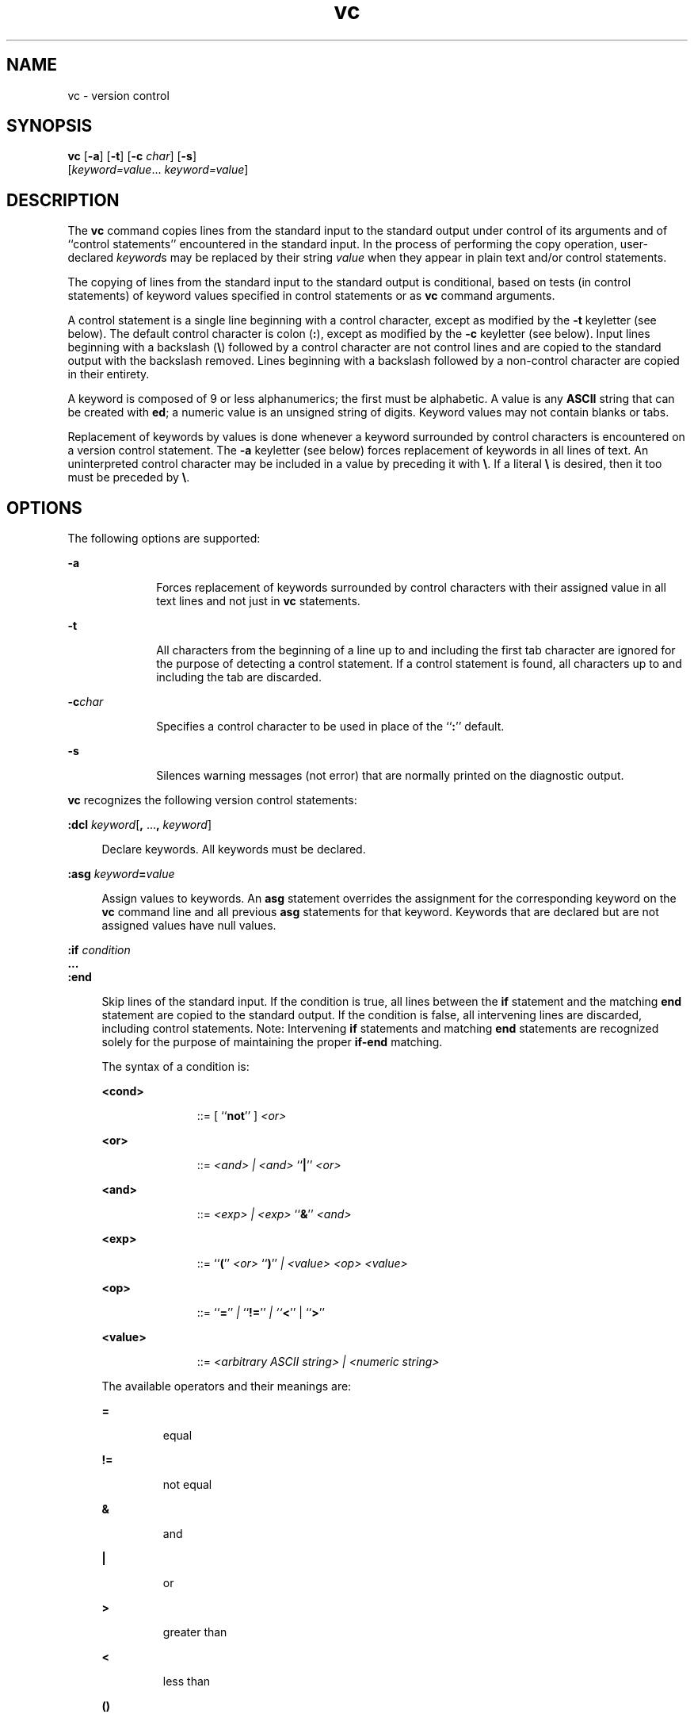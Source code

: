 '\" te
.\" @(#)vc.1	1.2 11/07/06 portions Copyright 2011 J. Schilling
.\"
.\" CDDL HEADER START
.\"
.\" The contents of this file are subject to the terms of the
.\" Common Development and Distribution License (the "License").  
.\" You may not use this file except in compliance with the License.
.\"
.\" You can obtain a copy of the license at usr/src/OPENSOLARIS.LICENSE
.\" or http://www.opensolaris.org/os/licensing.
.\" See the License for the specific language governing permissions
.\" and limitations under the License.
.\"
.\" When distributing Covered Code, include this CDDL HEADER in each
.\" file and include the License file at usr/src/OPENSOLARIS.LICENSE.
.\" If applicable, add the following below this CDDL HEADER, with the
.\" fields enclosed by brackets "[]" replaced with your own identifying
.\" information: Portions Copyright [yyyy] [name of copyright owner]
.\"
.\" CDDL HEADER END
.\"  Copyright 1989 AT&T  Copyright (c) 1990, Sun Microsystems, Inc.  All Rights Reserved
.TH vc 1 "2011/07/06" "SunOS 5.11" "User Commands"
.SH NAME
vc \- version control
.SH SYNOPSIS
.LP
.nf
\fBvc\fR [\fB-a\fR] [\fB-t\fR] [\fB-c\fR \fIchar\fR] [\fB-s\fR] 
    [\fIkeyword=value\fR... \fIkeyword=value\fR]
.fi

.SH DESCRIPTION
.sp
.LP
The \fBvc\fR command copies lines from the standard input to the standard output under control of its  arguments and of ``control statements'' encountered in the standard input. In the
process of performing the copy operation, user-declared \fIkeyword\fRs may be replaced by their string \fIvalue\fR when they appear in plain text and/or control
statements.
.sp
.LP
The copying of lines from the standard input to the standard output is conditional, based on tests (in control statements) of keyword values specified in control statements or as \fBvc\fR
command arguments.
.sp
.LP
A control statement is a single line beginning with a control character, except as modified by the \fB-t\fR keyletter (see below). The default control character is colon (\fB:\fR),
except as modified by the \fB-c\fR keyletter (see below). Input lines beginning with a backslash (\fB\e\fR) followed by a control character are not control lines and are copied
to the standard output with the backslash removed. Lines beginning with a backslash followed by a non-control character are copied in their entirety.
.sp
.LP
A keyword is composed of 9 or less alphanumerics; the first must be alphabetic. A value is any \fBASCII\fR string that can be created with \fBed\fR; a numeric
value is an unsigned string of digits. Keyword values may not contain blanks or tabs.
.sp
.LP
Replacement of keywords by values is done whenever a keyword  surrounded by control characters is encountered on a version control statement. The \fB-a\fR keyletter (see below) forces replacement
of keywords in all lines of text. An uninterpreted control character may be included in a value by preceding it with \fB\e\fR\&. If a literal \fB\e\fR is desired, then it
too must be preceded by \fB\e\fR\&.
.SH OPTIONS
.sp
.LP
The following options are supported:
.sp
.ne 2
.mk
.na
\fB\fB-a\fR\fR
.ad
.RS 10n
.rt  
Forces replacement of keywords surrounded by control characters with their assigned value in
all text lines and not just in \fBvc\fR statements.
.RE

.sp
.ne 2
.mk
.na
\fB\fB-t\fR\fR
.ad
.RS 10n
.rt  
All characters from the beginning of a line up to and including the first tab character are ignored for the purpose of detecting a control statement.
If a control statement is found, all characters up to and including the tab are discarded.
.RE

.sp
.ne 2
.mk
.na
\fB\fB-c\fR\fIchar\fR\fR
.ad
.RS 10n
.rt  
Specifies a control character to be used in place of the ``\fB:\fR'' default.
.RE

.sp
.ne 2
.mk
.na
\fB\fB-s\fR\fR
.ad
.RS 10n
.rt  
Silences warning messages (not error) that are normally printed on the diagnostic output.
.RE

.sp
.LP
\fBvc\fR recognizes the following version control statements:
.sp
.ne 2
.mk
.na
\fB\fB:dcl \fR\fIkeyword\fR[\fB, \fR...\fB, \fR\fIkeyword\fR]\fR
.ad
.sp .6
.RS 4n
Declare keywords.  All keywords must be declared.
.RE

.sp
.ne 2
.mk
.na
\fB\fB:asg \fR\fIkeyword\fR\fB=\fR\fIvalue\fR\fR
.ad
.sp .6
.RS 4n
Assign values to keywords. An \fBasg\fR
statement overrides the assignment for the corresponding keyword on the \fBvc\fR command line and all previous \fBasg\fR statements for that keyword. Keywords that are declared
but are not assigned values have null values.
.RE

.sp
.ne 2
.mk
.na
\fB\fB:if\fR\fI condition\fR\fR
.ad
.br
.na
\fB\&.\|.\|.\fR
.ad
.br
.na
\fB\fB:end\fR\fR
.ad
.sp .6
.RS 4n
Skip lines of the standard input.
If the condition is true, all lines between the \fBif\fR statement and the matching \fBend\fR statement are copied to the standard output. If the condition is false, all intervening
lines are discarded, including control statements. Note:  Intervening \fBif\fR statements and matching \fBend\fR statements are recognized solely for the purpose of maintaining
the proper \fBif-end\fR matching.
.sp
The syntax of a condition is:
.sp
.ne 2
.mk
.na
\fB<cond>\fR
.ad
.RS 11n
.rt  
::=  [ ``\fBnot\fR'' ] \fI<or>\fR
.RE

.sp
.ne 2
.mk
.na
\fB<or>\fR
.ad
.RS 11n
.rt  
::=  \fI<and> | <and> \fR``\fB|\fR'' \fI<or>\fR
.RE

.sp
.ne 2
.mk
.na
\fB<and>\fR
.ad
.RS 11n
.rt  
::=  \fI<exp> | <exp> \fR``\fB&\fR\&'' \fI<and>\fR
.RE

.sp
.ne 2
.mk
.na
\fB<exp>\fR
.ad
.RS 11n
.rt  
::=  ``\fB(\fR'' \fI<or> \fR``\fB)\fR'' \fI| <value> <op> <value>\fR
.RE

.sp
.ne 2
.mk
.na
\fB<op>\fR
.ad
.RS 11n
.rt  
::=  ``\fB=\fR'' \fI| \fR``\fB!=\fR'' \fI| ``\fR\fB<\fR\&'' | ``\fB>\fR''\fI\fR
.RE

.sp
.ne 2
.mk
.na
\fB<value>\fR
.ad
.RS 11n
.rt  
::=  \fI<arbitrary ASCII string> | <numeric string>\fR
.RE

The available operators and their meanings are:  
.sp
.ne 2
.mk
.na
\fB\fB=\fR\fR
.ad
.RS 7n
.rt  
equal
.RE

.sp
.ne 2
.mk
.na
\fB\fB!=\fR\fR
.ad
.RS 7n
.rt  
not equal
.RE

.sp
.ne 2
.mk
.na
\fB\fB&\fR\fR
.ad
.RS 7n
.rt  
and
.RE

.sp
.ne 2
.mk
.na
\fB\fB|\fR\fR
.ad
.RS 7n
.rt  
or
.RE

.sp
.ne 2
.mk
.na
\fB\fB>\fR\fR
.ad
.RS 7n
.rt  
greater than
.RE

.sp
.ne 2
.mk
.na
\fB\fB<\fR\fR
.ad
.RS 7n
.rt  
less than
.RE

.sp
.ne 2
.mk
.na
\fB\fB()\fR\fR
.ad
.RS 7n
.rt  
used for logical groupings
.RE

.sp
.ne 2
.mk
.na
\fB\fBnot\fR\fR
.ad
.RS 7n
.rt  
may only occur immediately after the \fBif\fR, and when present, inverts the value of the entire condition
.RE

The \fB>\fR and \fB<\fR operate only on unsigned integer values (for example, \fB: 012 > 12\fR is false). All other operators take strings as arguments (for
example, \fB: 012 != 12\fR is true).
.sp
The precedence of the operators (from highest to lowest) is:  
.sp
.ne 2
.mk
.na
\fB\fB= != > <\fR\fR
.ad
.RS 12n
.rt  
all of equal precedence
.RE

.sp
.ne 2
.mk
.na
\fB\fB&\fR\fR
.ad
.RS 12n
.rt  

.RE

.sp
.ne 2
.mk
.na
\fB\fB|\fR\fR
.ad
.RS 12n
.rt  

.RE

Parentheses may be used to alter the order of precedence.
.sp
Values must be separated from operators or parentheses by at least one blank or tab.
.RE

.sp
.ne 2
.mk
.na
\fB\fB::\fR\fItext\fR\fR
.ad
.sp .6
.RS 4n
Replace keywords on lines that are copied to the standard output. The two leading control characters are removed,
and keywords surrounded by control characters in text are replaced by their value before the line is copied to the output file. This action is independent of the \fB-a\fR keyletter.
.RE

.sp
.ne 2
.mk
.na
\fB\fB:on\fR\fR
.ad
.br
.na
\fB\fB:off\fR\fR
.ad
.sp .6
.RS 4n
Turn on or off keyword replacement on all lines.
.RE

.sp
.ne 2
.mk
.na
\fB\fB:ctl\fR\fI char\fR\fR
.ad
.sp .6
.RS 4n
Change the control character to \fIchar\fR.
.RE

.sp
.ne 2
.mk
.na
\fB\fB:msg\fR\fI message\fR\fR
.ad
.sp .6
.RS 4n
Print \fImessage\fR on the diagnostic output.
.RE

.sp
.ne 2
.mk
.na
\fB\fB:err\fR\fI message\fR\fR
.ad
.sp .6
.RS 4n
Print \fImessage\fR followed by:
.sp
\fB      ERROR: err statement on line ... (915)\fR
.sp
on the diagnostic output. \fBvc\fR halts execution, and returns an exit code of \fB1\fR.
.RE

.SH ATTRIBUTES
.sp
.LP
See \fBattributes\fR(5) for descriptions of the following
attributes:
.sp

.sp
.TS
tab() box;
cw(2.75i) |cw(2.75i) 
lw(2.75i) |lw(2.75i) 
.
ATTRIBUTE TYPEATTRIBUTE VALUE
_
AvailabilitySUNWsprot
.TE

.SH SEE ALSO
.sp
.LP
\fBed\fR(1), \fBattributes\fR(5)
